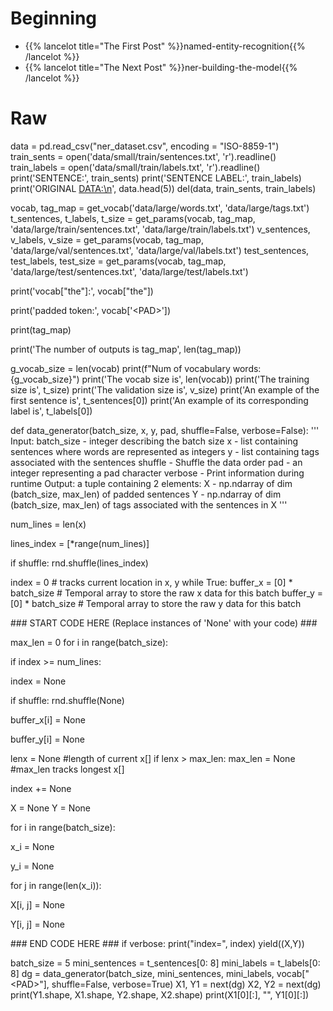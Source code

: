 #+BEGIN_COMMENT
.. title: NER: Data
.. slug: ner-data
.. date: 2021-01-13 15:00:14 UTC-08:00
.. tags: lstm,rnn,nlp,ner
.. category: NLP
.. link: 
.. description: Loading the data for the NER model.
.. type: text

#+END_COMMENT
#+OPTIONS: ^:{}
#+TOC: headlines 3
#+PROPERTY: header-args :session ~/.local/share/jupyter/runtime/kernel-9974ba11-9b71-4b8e-8dc9-4b5779900b41-ssh.json
#+BEGIN_SRC python :results none :exports none
%load_ext autoreload
%autoreload 2
#+END_SRC
* Beginning
  - {{% lancelot title="The First Post" %}}named-entity-recognition{{% /lancelot %}}
  - {{% lancelot title="The Next Post" %}}ner-building-the-model{{% /lancelot %}}    
* Raw
#+begin_example python
# # Part 1:  Exploring the data
# 
# We will be using a dataset from Kaggle, which we will preprocess for you. The original data consists of four columns, the sentence number, the word, the part of speech of the word, and the tags.  A few tags you might expect to see are: 
# 
# * geo: geographical entity
# * org: organization
# * per: person 
# * gpe: geopolitical entity
# * tim: time indicator
# * art: artifact
# * eve: event
# * nat: natural phenomenon
# * O: filler word
# 

# In[ ]:


# display original kaggle data
data = pd.read_csv("ner_dataset.csv", encoding = "ISO-8859-1") 
train_sents = open('data/small/train/sentences.txt', 'r').readline()
train_labels = open('data/small/train/labels.txt', 'r').readline()
print('SENTENCE:', train_sents)
print('SENTENCE LABEL:', train_labels)
print('ORIGINAL DATA:\n', data.head(5))
del(data, train_sents, train_labels)


# <a name="1.1"></a>
# ## 1.1  Importing the Data
# 
# In this part, we will import the preprocessed data and explore it.

# In[ ]:


vocab, tag_map = get_vocab('data/large/words.txt', 'data/large/tags.txt')
t_sentences, t_labels, t_size = get_params(vocab, tag_map, 'data/large/train/sentences.txt', 'data/large/train/labels.txt')
v_sentences, v_labels, v_size = get_params(vocab, tag_map, 'data/large/val/sentences.txt', 'data/large/val/labels.txt')
test_sentences, test_labels, test_size = get_params(vocab, tag_map, 'data/large/test/sentences.txt', 'data/large/test/labels.txt')


# `vocab` is a dictionary that translates a word string to a unique number. Given a sentence, you can represent it as an array of numbers translating with this dictionary. The dictionary contains a `<PAD>` token. 
# 
# When training an LSTM using batches, all your input sentences must be the same size. To accomplish this, you set the length of your sentences to a certain number and add the generic `<PAD>` token to fill all the empty spaces. 

# In[ ]:


# vocab translates from a word to a unique number
print('vocab["the"]:', vocab["the"])
# Pad token
print('padded token:', vocab['<PAD>'])


# The tag_map corresponds to one of the possible tags a word can have. Run the cell below to see the possible classes you will be predicting. The prepositions in the tags mean:
# * I: Token is inside an entity.
# * B: Token begins an entity.

# In[ ]:


print(tag_map)


# So the coding scheme that tags the entities is a minimal one where B- indicates the first token in a multi-token entity, and I- indicates one in the middle of a multi-token entity. If you had the sentence 
# 
# **"Sharon flew to Miami on Friday"**
# 
# the outputs would look like:
# 
# ```
# Sharon B-per
# flew   O
# to     O
# Miami  B-geo
# on     O
# Friday B-tim
# ```
# 
# your tags would reflect three tokens beginning with B-, since there are no multi-token entities in the sequence. But if you added Sharon's last name to the sentence: 
# 
# **"Sharon Floyd flew to Miami on Friday"**
# 
# ```
# Sharon B-per
# Floyd  I-per
# flew   O
# to     O
# Miami  B-geo
# on     O
# Friday B-tim
# ```
# 
# then your tags would change to show first "Sharon" as B-per, and "Floyd" as I-per, where I- indicates an inner token in a multi-token sequence.

# In[ ]:


# Exploring information about the data
print('The number of outputs is tag_map', len(tag_map))
# The number of vocabulary tokens (including <PAD>)
g_vocab_size = len(vocab)
print(f"Num of vocabulary words: {g_vocab_size}")
print('The vocab size is', len(vocab))
print('The training size is', t_size)
print('The validation size is', v_size)
print('An example of the first sentence is', t_sentences[0])
print('An example of its corresponding label is', t_labels[0])


# So you can see that we have already encoded each sentence into a tensor by converting it into a number. We also have 16 possible classes, as shown in the tag map.
# 
# 
# <a name="1.2"></a>
# ## 1.2  Data generator
# 
# In python, a generator is a function that behaves like an iterator. It will return the next item. Here is a [link](https://wiki.python.org/moin/Generators) to review python generators. 
# 
# In many AI applications it is very useful to have a data generator. You will now implement a data generator for our NER application.
# 
# <a name="ex01"></a>
# ### Exercise 01
# 
# **Instructions:** Implement a data generator function that takes in `batch_size, x, y, pad, shuffle` where x is a large list of sentences, and y is a list of the tags associated with those sentences and pad is a pad value. Return a subset of those inputs in a tuple of two arrays `(X,Y)`. Each is an array of dimension (`batch_size, max_len`), where `max_len` is the length of the longest sentence *in that batch*. You will pad the X and Y examples with the pad argument. If `shuffle=True`, the data will be traversed in a random form.
# 
# **Details:**
# 
# This code as an outer loop  
# ```
# while True:  
# ...  
# yield((X,Y))  
# ```
# 
# Which runs continuously in the fashion of generators, pausing when yielding the next values. We will generate a batch_size output on each pass of this loop.    
# 
# It has two inner loops. 
# 1. The first stores in temporal lists the data samples to be included in the next batch, and finds the maximum length of the sentences contained in it. By adjusting the length to include only the size of the longest sentence in each batch, overall computation is reduced. 
# 
# 2. The second loop moves those inputs from the temporal list into NumPy arrays pre-filled with pad values.
# 
# There are three slightly out of the ordinary features. 
# 1. The first is the use of the NumPy `full` function to fill the NumPy arrays with a pad value. See [full function documentation](https://numpy.org/doc/1.18/reference/generated/numpy.full.html).
# 
# 2. The second is tracking the current location in the incoming lists of sentences. Generators variables hold their values between invocations, so we create an `index` variable, initialize to zero, and increment by one for each sample included in a batch. However, we do not use the `index` to access the positions of the list of sentences directly. Instead, we use it to select one index from a list of indexes. In this way, we can change the order in which we traverse our original list, keeping untouched our original list.  
# 
# 3. The third also relates to wrapping. Because `batch_size` and the length of the input lists are not aligned, gathering a batch_size group of inputs may involve wrapping back to the beginning of the input loop. In our approach, it is just enough to reset the `index` to 0. We can re-shuffle the list of indexes to produce different batches each time.

# In[ ]:


# UNQ_C1 (UNIQUE CELL IDENTIFIER, DO NOT EDIT)
# GRADED FUNCTION: data_generator
def data_generator(batch_size, x, y, pad, shuffle=False, verbose=False):
    '''
      Input: 
        batch_size - integer describing the batch size
        x - list containing sentences where words are represented as integers
        y - list containing tags associated with the sentences
        shuffle - Shuffle the data order
        pad - an integer representing a pad character
        verbose - Print information during runtime
      Output:
        a tuple containing 2 elements:
        X - np.ndarray of dim (batch_size, max_len) of padded sentences
        Y - np.ndarray of dim (batch_size, max_len) of tags associated with the sentences in X
    '''
    
    # count the number of lines in data_lines
    num_lines = len(x)
    
    # create an array with the indexes of data_lines that can be shuffled
    lines_index = [*range(num_lines)]
    
    # shuffle the indexes if shuffle is set to True
    if shuffle:
        rnd.shuffle(lines_index)
    
    index = 0 # tracks current location in x, y
    while True:
        buffer_x = [0] * batch_size # Temporal array to store the raw x data for this batch
        buffer_y = [0] * batch_size # Temporal array to store the raw y data for this batch
                
  ### START CODE HERE (Replace instances of 'None' with your code) ###
        
        # Copy into the temporal buffers the sentences in x[index : index + batch_size] 
        # along with their corresponding labels y[index : index + batch_size]
        # Find maximum length of sentences in x[index : index + batch_size] for this batch. 
        # Reset the index if we reach the end of the data set, and shuffle the indexes if needed.
        max_len = 0
        for i in range(batch_size):
             # if the index is greater than or equal to the number of lines in x
            if index >= num_lines:
                # then reset the index to 0
                index = None
                # re-shuffle the indexes if shuffle is set to True
                if shuffle:
                    rnd.shuffle(None)
            
            # The current position is obtained using `lines_index[index]`
            # Store the x value at the current position into the buffer_x
            buffer_x[i] = None
            
            # Store the y value at the current position into the buffer_y
            buffer_y[i] = None
            
            lenx = None    #length of current x[]
            if lenx > max_len:
                max_len = None                   #max_len tracks longest x[]
            
            # increment index by one
            index += None


        # create X,Y, NumPy arrays of size (batch_size, max_len) 'full' of pad value
        X = None
        Y = None

        # copy values from lists to NumPy arrays. Use the buffered values
        for i in range(batch_size):
            # get the example (sentence as a tensor)
            # in `buffer_x` at the `i` index
            x_i = None
            
            # similarly, get the example's labels
            # in `buffer_y` at the `i` index
            y_i = None
            
            # Walk through each word in x_i
            for j in range(len(x_i)):
                # store the word in x_i at position j into X
                X[i, j] = None
                
                # store the label in y_i at position j into Y
                Y[i, j] = None

    ### END CODE HERE ###
        if verbose: print("index=", index)
        yield((X,Y))


# In[ ]:


batch_size = 5
mini_sentences = t_sentences[0: 8]
mini_labels = t_labels[0: 8]
dg = data_generator(batch_size, mini_sentences, mini_labels, vocab["<PAD>"], shuffle=False, verbose=True)
X1, Y1 = next(dg)
X2, Y2 = next(dg)
print(Y1.shape, X1.shape, Y2.shape, X2.shape)
print(X1[0][:], "\n", Y1[0][:])


# **Expected output:**   
# ```
# index= 5
# index= 2
# (5, 30) (5, 30) (5, 30) (5, 30)
# [    0     1     2     3     4     5     6     7     8     9    10    11
#     12    13    14     9    15     1    16    17    18    19    20    21
#  35180 35180 35180 35180 35180 35180] 
#  [    0     0     0     0     0     0     1     0     0     0     0     0
#      1     0     0     0     0     0     2     0     0     0     0     0
#  35180 35180 35180 35180 35180 35180]  
# ```


#+end_example
